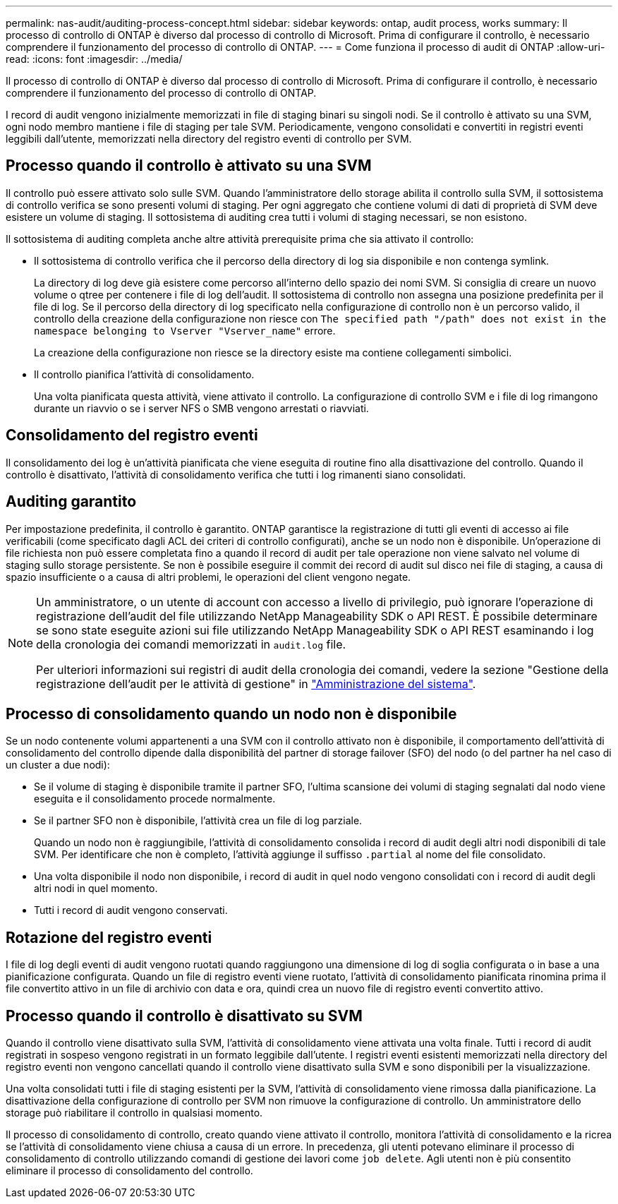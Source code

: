 ---
permalink: nas-audit/auditing-process-concept.html 
sidebar: sidebar 
keywords: ontap, audit process, works 
summary: Il processo di controllo di ONTAP è diverso dal processo di controllo di Microsoft. Prima di configurare il controllo, è necessario comprendere il funzionamento del processo di controllo di ONTAP. 
---
= Come funziona il processo di audit di ONTAP
:allow-uri-read: 
:icons: font
:imagesdir: ../media/


[role="lead"]
Il processo di controllo di ONTAP è diverso dal processo di controllo di Microsoft. Prima di configurare il controllo, è necessario comprendere il funzionamento del processo di controllo di ONTAP.

I record di audit vengono inizialmente memorizzati in file di staging binari su singoli nodi. Se il controllo è attivato su una SVM, ogni nodo membro mantiene i file di staging per tale SVM. Periodicamente, vengono consolidati e convertiti in registri eventi leggibili dall'utente, memorizzati nella directory del registro eventi di controllo per SVM.



== Processo quando il controllo è attivato su una SVM

Il controllo può essere attivato solo sulle SVM. Quando l'amministratore dello storage abilita il controllo sulla SVM, il sottosistema di controllo verifica se sono presenti volumi di staging. Per ogni aggregato che contiene volumi di dati di proprietà di SVM deve esistere un volume di staging. Il sottosistema di auditing crea tutti i volumi di staging necessari, se non esistono.

Il sottosistema di auditing completa anche altre attività prerequisite prima che sia attivato il controllo:

* Il sottosistema di controllo verifica che il percorso della directory di log sia disponibile e non contenga symlink.
+
La directory di log deve già esistere come percorso all'interno dello spazio dei nomi SVM. Si consiglia di creare un nuovo volume o qtree per contenere i file di log dell'audit. Il sottosistema di controllo non assegna una posizione predefinita per il file di log. Se il percorso della directory di log specificato nella configurazione di controllo non è un percorso valido, il controllo della creazione della configurazione non riesce con `The specified path "/path" does not exist in the namespace belonging to Vserver "Vserver_name"` errore.

+
La creazione della configurazione non riesce se la directory esiste ma contiene collegamenti simbolici.

* Il controllo pianifica l'attività di consolidamento.
+
Una volta pianificata questa attività, viene attivato il controllo. La configurazione di controllo SVM e i file di log rimangono durante un riavvio o se i server NFS o SMB vengono arrestati o riavviati.





== Consolidamento del registro eventi

Il consolidamento dei log è un'attività pianificata che viene eseguita di routine fino alla disattivazione del controllo. Quando il controllo è disattivato, l'attività di consolidamento verifica che tutti i log rimanenti siano consolidati.



== Auditing garantito

Per impostazione predefinita, il controllo è garantito. ONTAP garantisce la registrazione di tutti gli eventi di accesso ai file verificabili (come specificato dagli ACL dei criteri di controllo configurati), anche se un nodo non è disponibile. Un'operazione di file richiesta non può essere completata fino a quando il record di audit per tale operazione non viene salvato nel volume di staging sullo storage persistente. Se non è possibile eseguire il commit dei record di audit sul disco nei file di staging, a causa di spazio insufficiente o a causa di altri problemi, le operazioni del client vengono negate.

[NOTE]
====
Un amministratore, o un utente di account con accesso a livello di privilegio, può ignorare l'operazione di registrazione dell'audit del file utilizzando NetApp Manageability SDK o API REST. È possibile determinare se sono state eseguite azioni sui file utilizzando NetApp Manageability SDK o API REST esaminando i log della cronologia dei comandi memorizzati in `audit.log` file.

Per ulteriori informazioni sui registri di audit della cronologia dei comandi, vedere la sezione "Gestione della registrazione dell'audit per le attività di gestione" in link:../system-admin/index.html["Amministrazione del sistema"].

====


== Processo di consolidamento quando un nodo non è disponibile

Se un nodo contenente volumi appartenenti a una SVM con il controllo attivato non è disponibile, il comportamento dell'attività di consolidamento del controllo dipende dalla disponibilità del partner di storage failover (SFO) del nodo (o del partner ha nel caso di un cluster a due nodi):

* Se il volume di staging è disponibile tramite il partner SFO, l'ultima scansione dei volumi di staging segnalati dal nodo viene eseguita e il consolidamento procede normalmente.
* Se il partner SFO non è disponibile, l'attività crea un file di log parziale.
+
Quando un nodo non è raggiungibile, l'attività di consolidamento consolida i record di audit degli altri nodi disponibili di tale SVM. Per identificare che non è completo, l'attività aggiunge il suffisso `.partial` al nome del file consolidato.

* Una volta disponibile il nodo non disponibile, i record di audit in quel nodo vengono consolidati con i record di audit degli altri nodi in quel momento.
* Tutti i record di audit vengono conservati.




== Rotazione del registro eventi

I file di log degli eventi di audit vengono ruotati quando raggiungono una dimensione di log di soglia configurata o in base a una pianificazione configurata. Quando un file di registro eventi viene ruotato, l'attività di consolidamento pianificata rinomina prima il file convertito attivo in un file di archivio con data e ora, quindi crea un nuovo file di registro eventi convertito attivo.



== Processo quando il controllo è disattivato su SVM

Quando il controllo viene disattivato sulla SVM, l'attività di consolidamento viene attivata una volta finale. Tutti i record di audit registrati in sospeso vengono registrati in un formato leggibile dall'utente. I registri eventi esistenti memorizzati nella directory del registro eventi non vengono cancellati quando il controllo viene disattivato sulla SVM e sono disponibili per la visualizzazione.

Una volta consolidati tutti i file di staging esistenti per la SVM, l'attività di consolidamento viene rimossa dalla pianificazione. La disattivazione della configurazione di controllo per SVM non rimuove la configurazione di controllo. Un amministratore dello storage può riabilitare il controllo in qualsiasi momento.

Il processo di consolidamento di controllo, creato quando viene attivato il controllo, monitora l'attività di consolidamento e la ricrea se l'attività di consolidamento viene chiusa a causa di un errore. In precedenza, gli utenti potevano eliminare il processo di consolidamento di controllo utilizzando comandi di gestione dei lavori come `job delete`. Agli utenti non è più consentito eliminare il processo di consolidamento del controllo.
